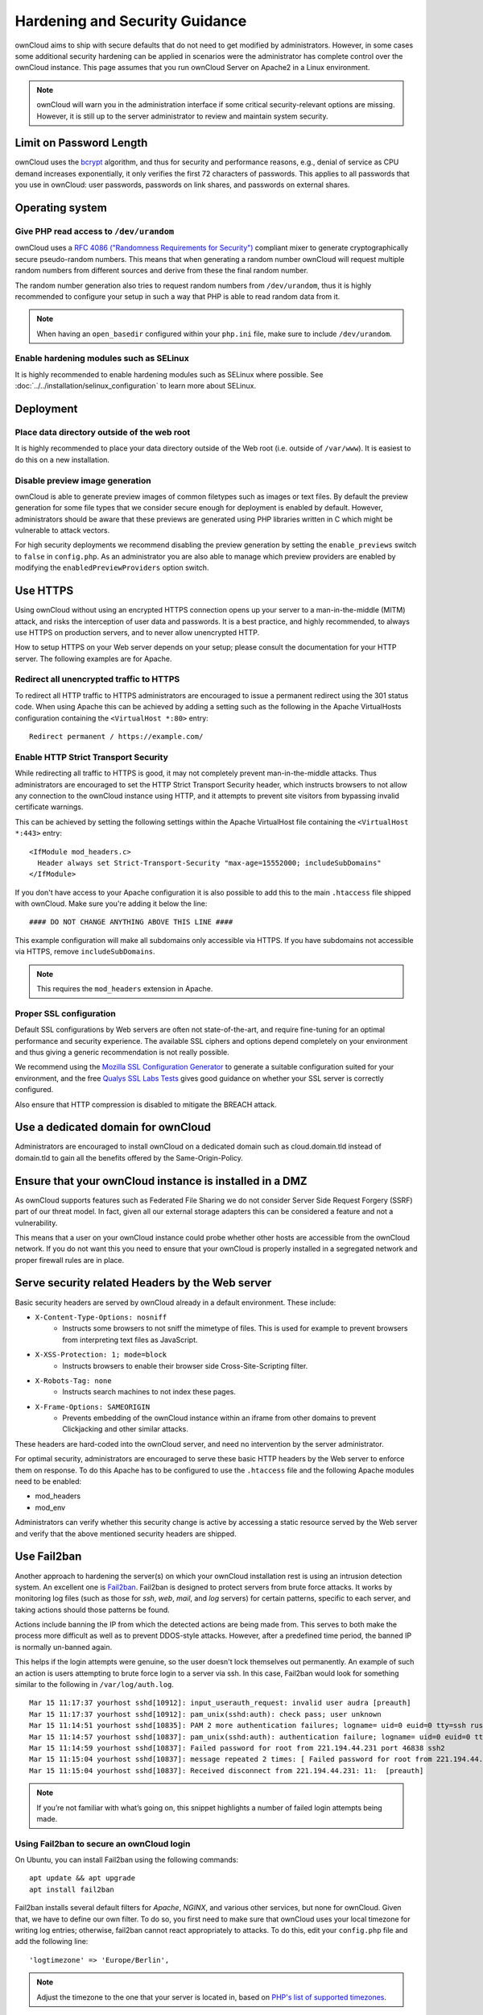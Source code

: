 ===============================
Hardening and Security Guidance
===============================

ownCloud aims to ship with secure defaults that do not need to get modified by 
administrators. However, in some cases some additional security hardening can be 
applied in scenarios were the administrator has complete control over 
the ownCloud instance. This page assumes that you run ownCloud Server on Apache2 
in a Linux environment.

.. note:: ownCloud will warn you in the administration interface if some 
   critical security-relevant options are missing. However, it is still up to 
   the server administrator to review and maintain system security.
   
Limit on Password Length
------------------------

ownCloud uses the `bcrypt`_ algorithm, and thus for security and performance reasons, e.g., denial of service as CPU demand increases exponentially, it only verifies the first 72 characters of passwords. 
This applies to all passwords that you use in ownCloud: user passwords, passwords on link shares, and passwords on external shares.

Operating system
----------------

.. _dev-urandom-label:

Give PHP read access to ``/dev/urandom``
*****************************************

ownCloud uses a `RFC 4086 ("Randomness Requirements for Security")`_ compliant 
mixer to generate cryptographically secure pseudo-random numbers. This means 
that when generating a random number ownCloud will request multiple random 
numbers from different sources and derive from these the final random number.

The random number generation also tries to request random numbers from 
``/dev/urandom``, thus it is highly recommended to configure your setup in such 
a way that PHP is able to read random data from it.

.. note:: When having an ``open_basedir`` configured within your ``php.ini`` file,
   make sure to include ``/dev/urandom``.

Enable hardening modules such as SELinux
****************************************

It is highly recommended to enable hardening modules such as SELinux where 
possible. See :doc:`../../installation/selinux_configuration` to learn more about 
SELinux.

Deployment
----------

Place data directory outside of the web root
********************************************

It is highly recommended to place your data directory outside of the Web root 
(i.e. outside of ``/var/www``). It is easiest to do this on a new 
installation.

.. Doc on moving data dir coming soon
.. You may also move your data directory on an existing 
.. installation; see :doc:``

Disable preview image generation
********************************

ownCloud is able to generate preview images of common filetypes such as images 
or text files. By default the preview generation for some file types that we 
consider secure enough for deployment is enabled by default. However, 
administrators should be aware that these previews are generated using PHP 
libraries written in C which might be vulnerable to attack vectors.

For high security deployments we recommend disabling the preview generation by 
setting the ``enable_previews`` switch to ``false`` in ``config.php``. As an 
administrator you are also able to manage which preview providers are enabled by 
modifying the ``enabledPreviewProviders`` option switch.

.. _use_https_label:

Use HTTPS
---------

Using ownCloud without using an encrypted HTTPS connection opens up your server 
to a man-in-the-middle (MITM) attack, and risks the interception of user data 
and passwords. It is a best practice, and highly recommended, to always use 
HTTPS on production servers, and to never allow unencrypted HTTP.

How to setup HTTPS on your Web server depends on your setup; please consult the 
documentation for your HTTP server. The following examples are for Apache.

Redirect all unencrypted traffic to HTTPS
*****************************************

To redirect all HTTP traffic to HTTPS administrators are encouraged to issue a 
permanent redirect using the 301 status code. When using Apache this can be 
achieved by adding a setting such as the following in the Apache VirtualHosts 
configuration containing the ``<VirtualHost *:80>`` entry::

  Redirect permanent / https://example.com/

.. _enable-hsts-label:

Enable HTTP Strict Transport Security
*************************************

While redirecting all traffic to HTTPS is good, it may not completely prevent 
man-in-the-middle attacks. Thus administrators are encouraged to set the HTTP 
Strict Transport Security header, which instructs browsers to not allow any 
connection to the ownCloud instance using HTTP, and it attempts to prevent site 
visitors from bypassing invalid certificate warnings.

This can be achieved by setting the following settings within the Apache 
VirtualHost file containing the ``<VirtualHost *:443>`` entry::

  <IfModule mod_headers.c>
    Header always set Strict-Transport-Security "max-age=15552000; includeSubDomains"
  </IfModule>

If you don't have access to your Apache configuration it is also possible to add this
to the main ``.htaccess`` file shipped with ownCloud. Make sure you're adding it below
the line::

  #### DO NOT CHANGE ANYTHING ABOVE THIS LINE ####
  
This example configuration will make all subdomains only accessible via HTTPS.
If you have subdomains not accessible via HTTPS, remove ``includeSubDomains``.

.. note:: This requires the ``mod_headers`` extension in Apache.

Proper SSL configuration
************************

Default SSL configurations by Web servers are often not state-of-the-art, and 
require fine-tuning for an optimal performance and security experience. The 
available SSL ciphers and options depend completely on your environment and 
thus giving a generic recommendation is not really possible.

We recommend using the `Mozilla SSL Configuration Generator`_ to generate a 
suitable configuration suited for your environment, and the free `Qualys 
SSL Labs Tests`_ gives good guidance on whether your SSL server is correctly 
configured.

Also ensure that HTTP compression is disabled to mitigate the BREACH attack.

Use a dedicated domain for ownCloud
-----------------------------------

Administrators are encouraged to install ownCloud on a dedicated domain such as 
cloud.domain.tld instead of domain.tld to gain all the benefits offered by the 
Same-Origin-Policy.

Ensure that your ownCloud instance is installed in a DMZ
--------------------------------------------------------

As ownCloud supports features such as Federated File Sharing we do not consider
Server Side Request Forgery (SSRF) part of our threat model. In fact, given all our
external storage adapters this can be considered a feature and not a vulnerability.

This means that a user on your ownCloud instance could probe whether other hosts
are accessible from the ownCloud network. If you do not want this you need to 
ensure that your ownCloud is properly installed in a segregated network and proper 
firewall rules are in place.

Serve security related Headers by the Web server
------------------------------------------------

Basic security headers are served by ownCloud already in a default environment. 
These include:

- ``X-Content-Type-Options: nosniff``
	- Instructs some browsers to not sniff the mimetype of files. This is used for example to prevent browsers from interpreting text files as JavaScript.
- ``X-XSS-Protection: 1; mode=block``
	- Instructs browsers to enable their browser side Cross-Site-Scripting filter.
- ``X-Robots-Tag: none``
	- Instructs search machines to not index these pages.
- ``X-Frame-Options: SAMEORIGIN``
	- Prevents embedding of the ownCloud instance within an iframe from other domains to prevent Clickjacking and other similar attacks.

These headers are hard-coded into the ownCloud server, and need no intervention 
by the server administrator.

For optimal security, administrators are encouraged to serve these basic HTTP 
headers by the Web server to enforce them on response. To do this Apache has to 
be configured to use the ``.htaccess`` file and the following Apache 
modules need to be enabled:

- mod_headers
- mod_env

Administrators can verify whether this security change is active by accessing a 
static resource served by the Web server and verify that the above mentioned 
security headers are shipped.

Use Fail2ban
------------

Another approach to hardening the server(s) on which your ownCloud installation rest is using an intrusion detection system. 
An excellent one is `Fail2ban`_.
Fail2ban is designed to protect servers from brute force attacks. 
It works by monitoring log files (such as those for *ssh*, *web*, *mail*, and *log* servers) for certain patterns, specific to each server, and taking actions should those patterns be found. 

Actions include banning the IP from which the detected actions are being made from. 
This serves to both make the process more difficult as well as to prevent DDOS-style attacks.
However, after a predefined time period, the banned IP is normally un-banned again. 

This helps if the login attempts were genuine, so the user doesn't lock themselves out permanently. 
An example of such an action is users attempting to brute force login to a server via ssh.
In this case, Fail2ban would look for something similar to the following in ``/var/log/auth.log``.

:: 

    Mar 15 11:17:37 yourhost sshd[10912]: input_userauth_request: invalid user audra [preauth]
    Mar 15 11:17:37 yourhost sshd[10912]: pam_unix(sshd:auth): check pass; user unknown
    Mar 15 11:14:51 yourhost sshd[10835]: PAM 2 more authentication failures; logname= uid=0 euid=0 tty=ssh ruser= rhost=221.194.44.231  user=root
    Mar 15 11:14:57 yourhost sshd[10837]: pam_unix(sshd:auth): authentication failure; logname= uid=0 euid=0 tty=ssh ruser= rhost=221.194.44.231  user=root
    Mar 15 11:14:59 yourhost sshd[10837]: Failed password for root from 221.194.44.231 port 46838 ssh2
    Mar 15 11:15:04 yourhost sshd[10837]: message repeated 2 times: [ Failed password for root from 221.194.44.231 port 46838 ssh2]
    Mar 15 11:15:04 yourhost sshd[10837]: Received disconnect from 221.194.44.231: 11:  [preauth]

.. note:: 
   If you’re not familiar with what’s going on, this snippet highlights a number of failed login attempts being made.

Using Fail2ban to secure an ownCloud login
******************************************

On Ubuntu, you can install Fail2ban using the following commands:

::

    apt update && apt upgrade
    apt install fail2ban

Fail2ban installs several default filters for *Apache*, *NGINX*, and various other services, but none for ownCloud. 
Given that, we have to define our own filter.
To do so, you first need to make sure that ownCloud uses your local timezone for writing log entries; otherwise, fail2ban cannot react appropriately to attacks. 
To do this, edit your ``config.php`` file and add the following line:

::

    'logtimezone' => 'Europe/Berlin',

.. note:: 
   Adjust the timezone to the one that your server is located in, based on `PHP's list of supported timezones`_.

This change takes effect as soon as you save ``config.php``. 
You can test the change by:

#. Entering false credentials at your ownCloud login screen
#. Checking the timestamp of the resulting entry in ownCloud's log file.

Next, define a new Fail2ban filter rule for ownCloud.
To do so, create a new file called ``/etc/fail2ban/filter.d/owncloud.conf``, and insert the following configuration:

::

    [Definition]
    failregex={.*Login failed: \'.*\' \(Remote IP: \'<HOST>\'\)"}
    ignoreregex =

This filter needs to be loaded when Fail2ban starts, so a further configuration entry is required to be added in ``/etc/fail2ban/jail.d/defaults-debian.conf``, which you can see below:

::

    [owncloud]
    enabled = true
    port = 80,443
    protocol = tcp
    filter = owncloud
    maxretry = 3
    bantime = 10800
    logpath = /var/owncloud_data/owncloud.log

This configuration:

#. Enables the filter rules for TCP requests on ports 80 and 443. 
#. Bans IPs for 10800 seconds (3 hours). 
#. Sets the path to the log file to analyze for malicious logins

.. note::
  The most important part of the configuration is the ``logpath`` parameter. 
  If this does not point to the correct log file, Fail2ban will either not work properly or refuse to start.

After saving the file, restart Fail2ban by running the following command:

::

    service fail2ban restart

To test that the new, ownCloud, configuration has been loaded, use the following command:

::

    fail2ban-client status

If "owncloud" is listed in the console output, the filter is both loaded and active.
If you want to test the filter, run the following command, adjusting the path to your ``owncloud.log``, if necessary:

::

    fail2ban-regex /var/owncloud_data/owncloud.log /etc/fail2ban/filter.d/owncloud.conf

The output will look similar to the following, if you had one failed login attempt:

::

    fail2ban-regex /var/www/owncloud_data/owncloud.log /etc/fail2ban/filter.d/owncloud.conf

    Running tests
    =============

    Use   failregex file : /etc/fail2ban/filter.d/owncloud.conf
    Use         log file : /var/www/owncloud_data/owncloud.log


    Results
    =======

    Failregex: 1 total
    |-  #) [# of hits] regular expression
    |   1) [1] {.*Login failed: \'.*\' \(Remote IP: \'<HOST>\'\)"}
    `-

    Ignoreregex: 0 total

    Date template hits:
    |- [# of hits] date format
    |  [40252] ISO 8601
    `-

    Lines: 40252 lines, 0 ignored, 1 matched, 40251 missed

The ``Failregex`` counter increments by 1 for every failed login attempt.
To un-ban an IP, which was locked either during testing or unintentionally, use the following command:

::

    fail2ban-client set owncloud unbanip <IP>

You can check the status of your ownCloud filter with the following command:

::

    fail2ban-client status owncloud

This will produce an output similar to this:

::

    Status for the jail: owncloud
    |- filter
    |  |- File list:    /var/www/owncloud_data/owncloud.log
    |  |- Currently failed: 1
    |  `- Total failed: 7
    `- action
       |- Currently banned: 0
       |  `- IP list:
       `- Total banned: 1

.. Links

.. _Mozilla SSL Configuration Generator: https://mozilla.github.io/server-side-tls/ssl-config-generator/
.. _Qualys SSL Labs Tests: https://www.ssllabs.com/ssltest/
.. _RFC 4086 ("Randomness Requirements for Security"): https://tools.ietf.org/html/rfc4086#section-5.2
.. _Fail2ban: https://www.fail2ban.org/wiki/index.php/Main_Page
.. _short guide from Digital Ocean: https://www.digitalocean.com/community/tutorials/how-to-protect-ssh-with-fail2ban-on-ubuntu-14-04
.. _bcrypt: https://en.m.wikipedia.org/wiki/Bcrypt
.. _PHP's list of supported timezones: https://secure.php.net/manual/en/timezones.php

